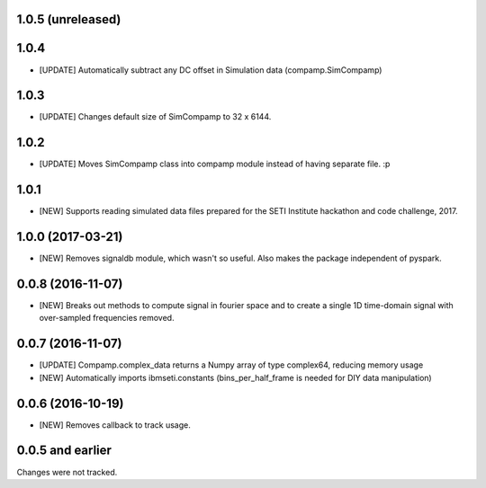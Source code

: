1.0.5 (unreleased)
==================


1.0.4 
==================

- [UPDATE] Automatically subtract any DC offset in Simulation data (compamp.SimCompamp)

1.0.3
==================
- [UPDATE] Changes default size of SimCompamp to 32 x 6144.

1.0.2 
==================
- [UPDATE] Moves SimCompamp class into compamp module instead of having separate file. :p

1.0.1
==================
- [NEW] Supports reading simulated data files prepared for the SETI Institute hackathon and code challenge, 2017.

1.0.0 (2017-03-21)
==================
- [NEW] Removes signaldb module, which wasn't so useful. Also makes the package independent of pyspark. 

0.0.8 (2016-11-07)
==================

- [NEW] Breaks out methods to compute signal in fourier space and to create a single 1D time-domain signal with over-sampled frequencies removed.

0.0.7 (2016-11-07)
==================

- [UPDATE] Compamp.complex_data returns a Numpy array of type complex64, reducing memory usage
- [NEW] Automatically imports ibmseti.constants (bins_per_half_frame is needed for DIY data manipulation)

0.0.6 (2016-10-19)
==================

- [NEW] Removes callback to track usage.

0.0.5 and earlier
===================
Changes were not tracked.